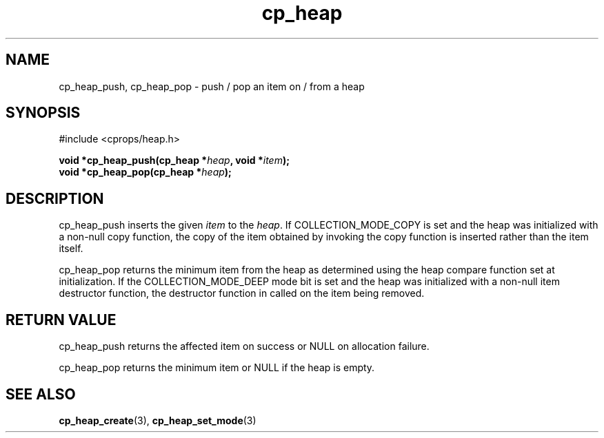 .TH cp_heap 3 "JULY 2006" libcprops.0.1.5 "libcprops - cp_heap"
.SH NAME
cp_heap_push, cp_heap_pop \- push / pop an item on / from a heap

.SH SYNOPSIS
#include <cprops/heap.h>

.BI "void *cp_heap_push(cp_heap *" heap ", void *" item ");
.br
.BI "void *cp_heap_pop(cp_heap *" heap ");

.SH DESCRIPTION
cp_heap_push inserts the given \fIitem\fP to the \fIheap\fP. If 
COLLECTION_MODE_COPY is set and the heap was initialized with a non-null copy
function, the copy of the item obtained by invoking the copy function is 
inserted rather than the item itself. 
.sp
cp_heap_pop returns the minimum item from the heap as determined using the heap
compare function set at initialization. If the COLLECTION_MODE_DEEP mode bit is
set and the heap was initialized with a non-null item destructor function, the
destructor function in called on the item being removed. 

.SH RETURN VALUE
cp_heap_push returns the affected item on success or NULL on allocation failure.
.sp
cp_heap_pop returns the minimum item or NULL if the heap is empty.

.SH SEE ALSO
.BR cp_heap_create (3),
.BR cp_heap_set_mode (3)
